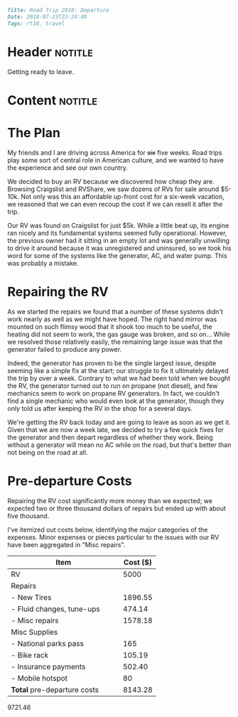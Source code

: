 #+OPTIONS: toc:nil

# Tags seperated by commas and spaces
#+BEGIN_SRC markdown
Title: Road Trip 2018: Departure
Date: 2018-07-23T23:24:40
Tags: rt18, travel
#+END_SRC

#+ll-process: (ll-replace "^\\* " "<br></br><br></br>\n* ")

* Header :notitle:
Getting ready to leave.
#+HTML: <!-- more -->

* Content :notitle:

* The Plan
My friends and I are driving across America for +six+ five weeks.
Road trips play some sort of central role in American culture, and we wanted to have the experience and see our own country.

We decided to buy an RV because we discovered how cheap they are.
Browsing Craigslist and RVShare, we saw dozens of RVs for sale around $5-10k.
Not only was this an affordable up-front cost for a six-week vacation, we reasoned that we can even recoup the cost if we can resell it after the trip.

Our RV was found on Craigslist for just $5k.
While a little beat up, its engine ran nicely and its fundamental systems seemed fully operational.
However, the previous owner had it sitting in an empty lot and was generally unwilling to drive it around because it was unregistered and uninsured, so we took his word for some of the systems like the generator, AC, and water pump.
This was probably a mistake.

* Repairing the RV
As we started the repairs we found that a number of these systems didn't work nearly as well as we might have hoped.
The right hand mirror was mounted on such flimsy wood that it shook too much to be useful, the heating did not seem to work, the gas gauge was broken, and so on...
While we resolved those relatively easily, the remaining large issue was that the generator failed to produce any power.

Indeed, the generator has proven to be the single largest issue, despite seeming like a simple fix at the start;
our struggle to fix it ultimately delayed the trip by over a week.
Contrary to what we had been told when we bought the RV, the generator turned out to run on propane (not diesel), and few mechanics seem to work on propane RV generators.
In fact, we couldn't find a single mechanic who would even look at the generator, though they only told us after keeping the RV in the shop for a several days.

We're getting the RV back today and are going to leave as soon as we get it.
Given that we are now a week late, we decided to try a few quick fixes for the generator and then depart regardless of whether they work.
Being without a generator will mean no AC while on the road, but that's better than not being on the road at all.


* Pre-departure Costs
Repairing the RV cost significantly more money than we expected; we expected two or three thousand dollars of repairs but ended up with about five thousand.

I've itemized out costs below, identifying the major categories of the expenses. Minor expenses or pieces particular to the issues with our RV have been aggregated in "Misc repairs".
| Item                               | Cost ($) |
|------------------------------------+----------|
| RV                                 |     5000 |
| Repairs                            |          |
| - New Tires                        |  1896.55 |
| - Fluid changes, tune-ups          |   474.14 |
| - Misc repairs                     |  1578.18 |
| Misc Supplies                      |          |
| - National parks pass              |      165 |
| - Bike rack                        |   105.19 |
| - Insurance payments               |   502.40 |
| - Mobile hotspot                   |       80 |
|------------------------------------+----------|
| *Total* pre-departure costs          |  8143.28 |
#+TBLFM: @12$2=vsum(@2..@-2)

9721.46

